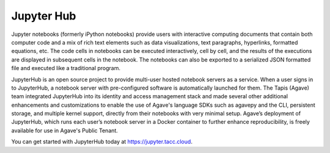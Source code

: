 
Jupyter Hub
-----------

Jupyter notebooks (formerly iPython notebooks) provide users with interactive computing documents that contain both computer code and a mix of rich text elements such as data visualizations, text paragraphs, hyperlinks, formatted equations, etc. The code cells in notebooks can be executed interactively, cell by cell, and the results of the executions are displayed in subsequent cells in the notebook. The notebooks can also be exported to a serialized JSON formatted file and executed like a traditional program.

JupyterHub is an open source project to provide multi-user hosted notebook servers as a service. When a user signs in to JupyterHub, a notebook server with pre-configured software is automatically launched for them. The Tapis (Agave) team integrated JupyterHub into its identity and access management stack and made several other additional enhancements and customizations to enable the use of Agave's language SDKs such as agavepy and the CLI, persistent storage, and multiple kernel support, directly from their notebooks with very minimal setup. Agave’s deployment of JupyterHub, which runs each user’s notebook server in a Docker container to further enhance reproducibility, is freely available for use in Agave's Public Tenant. 

You can get started with JupyterHub today at `https://jupyter.tacc.cloud <https://jupyter.tacc.cloud>`_.
